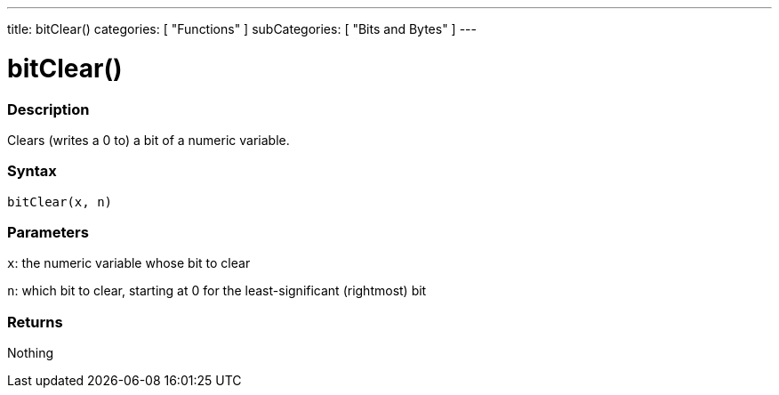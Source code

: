 ---
title: bitClear()
categories: [ "Functions" ]
subCategories: [ "Bits and Bytes" ]
---





= bitClear()


// OVERVIEW SECTION STARTS
[#overview]
--

[float]
=== Description
Clears (writes a 0 to) a bit of a numeric variable.
[%hardbreaks]


[float]
=== Syntax
`bitClear(x, n)`


[float]
=== Parameters
`x`: the numeric variable whose bit to clear

`n`: which bit to clear, starting at 0 for the least-significant (rightmost) bit

[float]
=== Returns
Nothing

--
// OVERVIEW SECTION ENDS